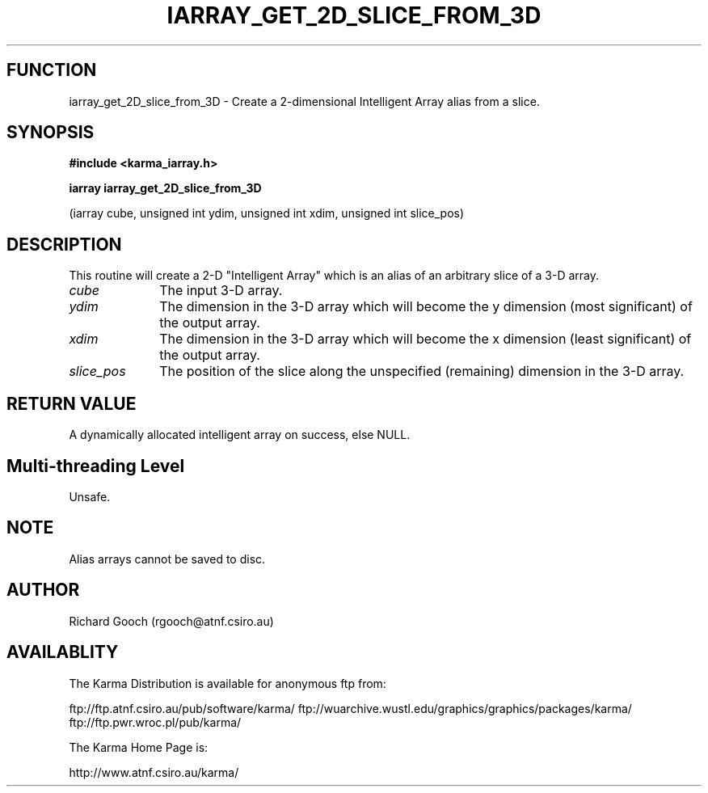 .TH IARRAY_GET_2D_SLICE_FROM_3D 3 "14 Aug 2006" "Karma Distribution"
.SH FUNCTION
iarray_get_2D_slice_from_3D \- Create a 2-dimensional Intelligent Array alias from a slice.
.SH SYNOPSIS
.B #include <karma_iarray.h>
.sp
.B iarray iarray_get_2D_slice_from_3D
.sp
(iarray cube, unsigned int ydim,
unsigned int xdim, unsigned int slice_pos)
.SH DESCRIPTION
This routine will create a 2-D "Intelligent Array" which is an
alias of an arbitrary slice of a 3-D array.
.IP \fIcube\fP 1i
The input 3-D array.
.IP \fIydim\fP 1i
The dimension in the 3-D array which will become the y dimension
(most significant) of the output array.
.IP \fIxdim\fP 1i
The dimension in the 3-D array which will become the x dimension
(least significant) of the output array.
.IP \fIslice_pos\fP 1i
The position of the slice along the unspecified (remaining)
dimension in the 3-D array.
.SH RETURN VALUE
A dynamically allocated intelligent array on success, else NULL.
.SH Multi-threading Level
Unsafe.
.SH NOTE
Alias arrays cannot be saved to disc.
.sp
.SH AUTHOR
Richard Gooch (rgooch@atnf.csiro.au)
.SH AVAILABLITY
The Karma Distribution is available for anonymous ftp from:

ftp://ftp.atnf.csiro.au/pub/software/karma/
ftp://wuarchive.wustl.edu/graphics/graphics/packages/karma/
ftp://ftp.pwr.wroc.pl/pub/karma/

The Karma Home Page is:

http://www.atnf.csiro.au/karma/
